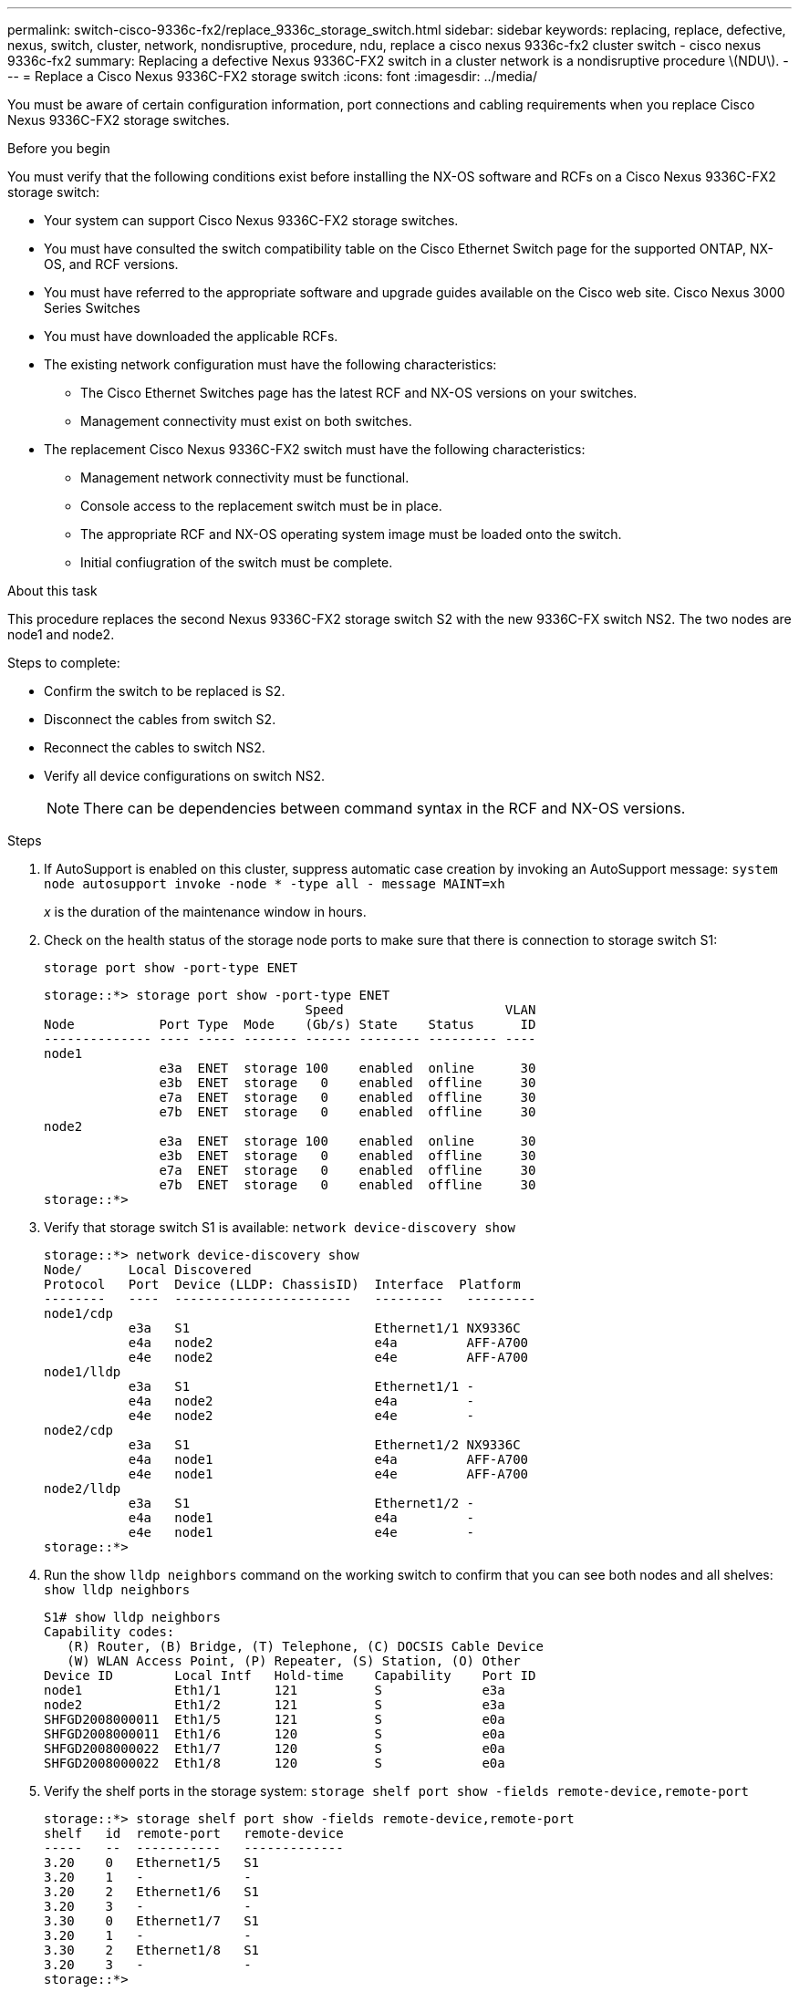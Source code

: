 ---
permalink: switch-cisco-9336c-fx2/replace_9336c_storage_switch.html
sidebar: sidebar
keywords: replacing, replace, defective, nexus, switch, cluster, network, nondisruptive, procedure, ndu, replace a cisco nexus 9336c-fx2 cluster switch - cisco nexus 9336c-fx2
summary: Replacing a defective Nexus 9336C-FX2 switch in a cluster network is a nondisruptive procedure \(NDU\).
---
= Replace a Cisco Nexus 9336C-FX2 storage switch
:icons: font
:imagesdir: ../media/

[.lead]
You must be aware of certain configuration information, port connections and cabling requirements when you replace Cisco Nexus 9336C-FX2 storage switches.

.Before you begin
You must verify that the following conditions exist before installing the NX-OS software and RCFs on a Cisco Nexus 9336C-FX2 storage switch:

* Your system can support Cisco Nexus 9336C-FX2 storage switches.
* You must have consulted the switch compatibility table on the Cisco Ethernet Switch page for the supported ONTAP, NX-OS, and RCF versions.
* You must have referred to the appropriate software and upgrade guides available on the Cisco web site.
Cisco Nexus 3000 Series Switches
* You must have downloaded the applicable RCFs.
* The existing network configuration must have the following characteristics:

** The Cisco Ethernet Switches page has the latest RCF and NX-OS versions on your switches.
** Management connectivity must exist on both switches.
* The replacement Cisco Nexus 9336C-FX2 switch must have the following characteristics:
** Management network connectivity must be functional.
** Console access to the replacement switch must be in place.
** The appropriate RCF and NX-OS operating system image must be loaded onto the switch.
** Initial confiugration of the switch must be complete.

.About this task
This procedure replaces the second Nexus 9336C-FX2 storage switch S2 with the new 9336C-FX switch NS2. The two nodes are node1 and node2.

Steps to complete:

* Confirm the switch to be replaced is S2.
* Disconnect the cables from switch S2.
* Reconnect the cables to switch NS2.
* Verify all device configurations on switch NS2.

+
NOTE: There can be dependencies between command syntax in the RCF and NX-OS versions.

.Steps
. If AutoSupport is enabled on this cluster, suppress automatic case creation by invoking an AutoSupport message:
`system node autosupport invoke -node * -type all - message MAINT=xh`
+
_x_ is the duration of the maintenance window in hours.
. Check on the health status of the storage node ports to make sure that there is connection to storage switch S1:
+
`storage port show -port-type ENET`
+
----
storage::*> storage port show -port-type ENET
                                  Speed                     VLAN
Node           Port Type  Mode    (Gb/s) State    Status      ID
-------------- ---- ----- ------- ------ -------- --------- ----
node1
               e3a  ENET  storage 100    enabled  online      30
               e3b  ENET  storage   0    enabled  offline     30
               e7a  ENET  storage   0    enabled  offline     30
               e7b  ENET  storage   0    enabled  offline     30
node2
               e3a  ENET  storage 100    enabled  online      30
               e3b  ENET  storage   0    enabled  offline     30
               e7a  ENET  storage   0    enabled  offline     30
               e7b  ENET  storage   0    enabled  offline     30
storage::*>
----
. Verify that storage switch S1 is available:
`network device-discovery show`
+
----
storage::*> network device-discovery show
Node/      Local Discovered
Protocol   Port	 Device (LLDP: ChassisID)  Interface  Platform
--------   ----  -----------------------   ---------   ---------
node1/cdp
           e3a   S1                        Ethernet1/1 NX9336C
           e4a   node2                     e4a         AFF-A700
           e4e   node2                     e4e         AFF-A700
node1/lldp
           e3a   S1                        Ethernet1/1 -
           e4a   node2                     e4a         -
           e4e   node2                     e4e         -
node2/cdp
           e3a   S1                        Ethernet1/2 NX9336C
           e4a   node1                     e4a         AFF-A700
           e4e   node1                     e4e         AFF-A700
node2/lldp
           e3a   S1                        Ethernet1/2 -
           e4a   node1                     e4a         -
           e4e   node1                     e4e         -
storage::*>
----
. Run the show `lldp neighbors` command on the working switch to confirm that you can see both nodes and all shelves:
`show lldp neighbors`
+
----
S1# show lldp neighbors
Capability codes:
   (R) Router, (B) Bridge, (T) Telephone, (C) DOCSIS Cable Device
   (W) WLAN Access Point, (P) Repeater, (S) Station, (O) Other
Device ID        Local Intf   Hold-time    Capability    Port ID
node1            Eth1/1       121          S             e3a
node2            Eth1/2       121          S             e3a
SHFGD2008000011  Eth1/5       121          S             e0a
SHFGD2008000011  Eth1/6       120          S             e0a
SHFGD2008000022  Eth1/7       120          S             e0a
SHFGD2008000022  Eth1/8       120          S             e0a
----
. Verify the shelf ports in the storage system:
`storage shelf port show -fields remote-device,remote-port`
+
----
storage::*> storage shelf port show -fields remote-device,remote-port
shelf   id  remote-port   remote-device
-----   --  -----------   -------------
3.20    0   Ethernet1/5   S1
3.20    1   -             -
3.20    2   Ethernet1/6   S1
3.20    3   -             -
3.30    0   Ethernet1/7   S1
3.20    1   -             -
3.30    2   Ethernet1/8   S1
3.20    3   -             -
storage::*>
----
. Remove all cables attached to storage switch S2.
. Reconnect all cables to the replacement switch NS2.
. Recheck the health status of the storage node ports:
`storage port show -port-type ENET`
+
----
storage::*> storage port show -port-type ENET
                                    Speed                     VLAN
Node             Port Type  Mode    (Gb/s) State    Status      ID
---------------- ---- ----- ------- ------ -------- --------- ----
node1
                 e3a  ENET  storage 100    enabled  online      30
                 e3b  ENET  storage   0    enabled  offline     30
                 e7a  ENET  storage   0    enabled  offline     30
                 e7b  ENET  storage   0    enabled  offline     30
node2
                 e3a  ENET  storage 100    enabled  online      30
                 e3b  ENET  storage   0    enabled  offline     30
                 e7a  ENET  storage   0    enabled  offline     30
                 e7b  ENET  storage   0    enabled  offline     30
storage::*>
----
+
. Verify that both switches are available:
`network device-discovery show`
+
----
storage::*> network device-discovery show
Node/     Local Discovered
Protocol  Port  Device (LLDP: ChassisID)  Interface	  Platform
--------  ----  -----------------------   ---------   ---------
node1/cdp
          e3a  S1                         Ethernet1/1 NX9336C
          e4a  node2                      e4a         AFF-A700
          e4e  node2                      e4e         AFF-A700
          e7b   NS2                       Ethernet1/1 NX9336C
node1/lldp
          e3a  S1                         Ethernet1/1 -
          e4a  node2                      e4a         -
          e4e  node2                      e4e         -
          e7b  NS2                        Ethernet1/1 -
node2/cdp
          e3a  S1                         Ethernet1/2 NX9336C
          e4a  node1                      e4a         AFF-A700
          e4e  node1                      e4e         AFF-A700
          e7b  NS2                        Ethernet1/2 NX9336C
node2/lldp
          e3a  S1                         Ethernet1/2 -
          e4a  node1                      e4a         -
          e4e  node1                      e4e         -
          e7b  NS2                        Ethernet1/2 -
storage::*>
----
. Verify the shelf ports in the storage system:
`storage shelf port show -fields remote-device,remote-port`
+
----
storage::*> storage shelf port show -fields remote-device,remote-port
shelf   id    remote-port     remote-device
-----   --    -----------     -------------
3.20    0     Ethernet1/5     S1
3.20    1     Ethernet1/5     NS2
3.20    2     Ethernet1/6     S1
3.20    3     Ethernet1/6     NS2
3.30    0     Ethernet1/7     S1
3.20    1     Ethernet1/7     NS2
3.30    2     Ethernet1/8     S1
3.20    3     Ethernet1/8     NS2
storage::*>
----
. If you suppressed automatic case creation, re-enable it by invoking an AutoSupport message:
`system node autosupport invoke -node * -type all -message MAINT=END`

